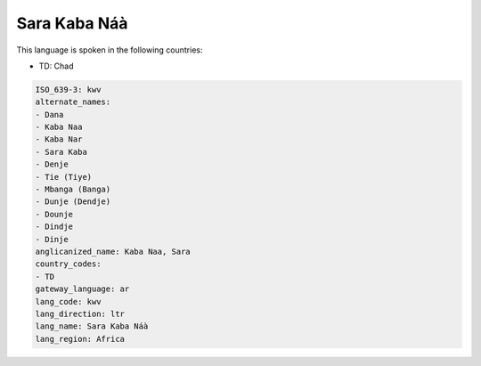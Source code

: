 .. _kwv:

Sara Kaba Náà
===============

This language is spoken in the following countries:

* TD: Chad

.. code-block:: yaml

    ISO_639-3: kwv
    alternate_names:
    - Dana
    - Kaba Naa
    - Kaba Nar
    - Sara Kaba
    - Denje
    - Tie (Tiye)
    - Mbanga (Banga)
    - Dunje (Dendje)
    - Dounje
    - Dindje
    - Dinje
    anglicanized_name: Kaba Naa, Sara
    country_codes:
    - TD
    gateway_language: ar
    lang_code: kwv
    lang_direction: ltr
    lang_name: Sara Kaba Náà
    lang_region: Africa
    

